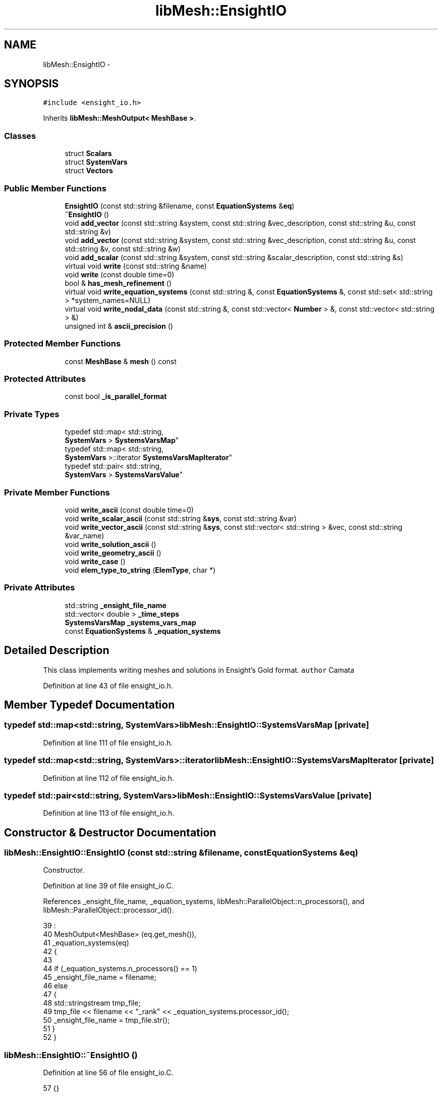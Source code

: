 .TH "libMesh::EnsightIO" 3 "Tue May 6 2014" "libMesh" \" -*- nroff -*-
.ad l
.nh
.SH NAME
libMesh::EnsightIO \- 
.SH SYNOPSIS
.br
.PP
.PP
\fC#include <ensight_io\&.h>\fP
.PP
Inherits \fBlibMesh::MeshOutput< MeshBase >\fP\&.
.SS "Classes"

.in +1c
.ti -1c
.RI "struct \fBScalars\fP"
.br
.ti -1c
.RI "struct \fBSystemVars\fP"
.br
.ti -1c
.RI "struct \fBVectors\fP"
.br
.in -1c
.SS "Public Member Functions"

.in +1c
.ti -1c
.RI "\fBEnsightIO\fP (const std::string &filename, const \fBEquationSystems\fP &\fBeq\fP)"
.br
.ti -1c
.RI "\fB~EnsightIO\fP ()"
.br
.ti -1c
.RI "void \fBadd_vector\fP (const std::string &system, const std::string &vec_description, const std::string &u, const std::string &v)"
.br
.ti -1c
.RI "void \fBadd_vector\fP (const std::string &system, const std::string &vec_description, const std::string &u, const std::string &v, const std::string &w)"
.br
.ti -1c
.RI "void \fBadd_scalar\fP (const std::string &system, const std::string &scalar_description, const std::string &s)"
.br
.ti -1c
.RI "virtual void \fBwrite\fP (const std::string &name)"
.br
.ti -1c
.RI "void \fBwrite\fP (const double time=0)"
.br
.ti -1c
.RI "bool & \fBhas_mesh_refinement\fP ()"
.br
.ti -1c
.RI "virtual void \fBwrite_equation_systems\fP (const std::string &, const \fBEquationSystems\fP &, const std::set< std::string > *system_names=NULL)"
.br
.ti -1c
.RI "virtual void \fBwrite_nodal_data\fP (const std::string &, const std::vector< \fBNumber\fP > &, const std::vector< std::string > &)"
.br
.ti -1c
.RI "unsigned int & \fBascii_precision\fP ()"
.br
.in -1c
.SS "Protected Member Functions"

.in +1c
.ti -1c
.RI "const \fBMeshBase\fP & \fBmesh\fP () const"
.br
.in -1c
.SS "Protected Attributes"

.in +1c
.ti -1c
.RI "const bool \fB_is_parallel_format\fP"
.br
.in -1c
.SS "Private Types"

.in +1c
.ti -1c
.RI "typedef std::map< std::string, 
.br
\fBSystemVars\fP > \fBSystemsVarsMap\fP"
.br
.ti -1c
.RI "typedef std::map< std::string, 
.br
\fBSystemVars\fP >::iterator \fBSystemsVarsMapIterator\fP"
.br
.ti -1c
.RI "typedef std::pair< std::string, 
.br
\fBSystemVars\fP > \fBSystemsVarsValue\fP"
.br
.in -1c
.SS "Private Member Functions"

.in +1c
.ti -1c
.RI "void \fBwrite_ascii\fP (const double time=0)"
.br
.ti -1c
.RI "void \fBwrite_scalar_ascii\fP (const std::string &\fBsys\fP, const std::string &var)"
.br
.ti -1c
.RI "void \fBwrite_vector_ascii\fP (const std::string &\fBsys\fP, const std::vector< std::string > &vec, const std::string &var_name)"
.br
.ti -1c
.RI "void \fBwrite_solution_ascii\fP ()"
.br
.ti -1c
.RI "void \fBwrite_geometry_ascii\fP ()"
.br
.ti -1c
.RI "void \fBwrite_case\fP ()"
.br
.ti -1c
.RI "void \fBelem_type_to_string\fP (\fBElemType\fP, char *)"
.br
.in -1c
.SS "Private Attributes"

.in +1c
.ti -1c
.RI "std::string \fB_ensight_file_name\fP"
.br
.ti -1c
.RI "std::vector< double > \fB_time_steps\fP"
.br
.ti -1c
.RI "\fBSystemsVarsMap\fP \fB_systems_vars_map\fP"
.br
.ti -1c
.RI "const \fBEquationSystems\fP & \fB_equation_systems\fP"
.br
.in -1c
.SH "Detailed Description"
.PP 
This class implements writing meshes and solutions in Ensight's Gold format\&. \fCauthor\fP Camata 
.PP
Definition at line 43 of file ensight_io\&.h\&.
.SH "Member Typedef Documentation"
.PP 
.SS "typedef std::map<std::string, \fBSystemVars\fP> \fBlibMesh::EnsightIO::SystemsVarsMap\fP\fC [private]\fP"

.PP
Definition at line 111 of file ensight_io\&.h\&.
.SS "typedef std::map<std::string, \fBSystemVars\fP>::iterator \fBlibMesh::EnsightIO::SystemsVarsMapIterator\fP\fC [private]\fP"

.PP
Definition at line 112 of file ensight_io\&.h\&.
.SS "typedef std::pair<std::string, \fBSystemVars\fP> \fBlibMesh::EnsightIO::SystemsVarsValue\fP\fC [private]\fP"

.PP
Definition at line 113 of file ensight_io\&.h\&.
.SH "Constructor & Destructor Documentation"
.PP 
.SS "libMesh::EnsightIO::EnsightIO (const std::string &filename, const \fBEquationSystems\fP &eq)"
Constructor\&. 
.PP
Definition at line 39 of file ensight_io\&.C\&.
.PP
References _ensight_file_name, _equation_systems, libMesh::ParallelObject::n_processors(), and libMesh::ParallelObject::processor_id()\&.
.PP
.nf
39                                                                           :
40   MeshOutput<MeshBase> (eq\&.get_mesh()),
41   _equation_systems(eq)
42 {
43 
44   if (_equation_systems\&.n_processors() == 1)
45     _ensight_file_name = filename;
46   else
47     {
48       std::stringstream tmp_file;
49       tmp_file << filename << "_rank" << _equation_systems\&.processor_id();
50       _ensight_file_name = tmp_file\&.str();
51     }
52 }
.fi
.SS "libMesh::EnsightIO::~EnsightIO ()"

.PP
Definition at line 56 of file ensight_io\&.C\&.
.PP
.nf
57 {}
.fi
.SH "Member Function Documentation"
.PP 
.SS "void libMesh::EnsightIO::add_scalar (const std::string &system, const std::string &scalar_description, const std::string &s)"
add scalar: tell the \fBEnsightIO\fP interface that the variable s is a scalar 
.PP
Definition at line 96 of file ensight_io\&.C\&.
.PP
References _equation_systems, _systems_vars_map, libMesh::EnsightIO::Scalars::description, libMesh::EquationSystems::get_system(), libMesh::EquationSystems::has_system(), and libMesh::libmesh_assert()\&.
.PP
.nf
98 {
99   libmesh_assert(_equation_systems\&.has_system(system_name));
100   libmesh_assert(_equation_systems\&.get_system(system_name)\&.has_variable(s));
101 
102   Scalars scl;
103   scl\&.description = scl_description;
104   scl\&.scalar_name = s;
105 
106   _systems_vars_map[system_name]\&.EnsightScalars\&.push_back(scl);
107 }
.fi
.SS "void libMesh::EnsightIO::add_vector (const std::string &system, const std::string &vec_description, const std::string &u, const std::string &v)"
add 2D vector: Tell the \fBEnsightIO\fP interface that the variables u and v are a vector\&. Note that u and v should be the same variables defined in the system\&. 
.PP
Definition at line 61 of file ensight_io\&.C\&.
.PP
References _equation_systems, _systems_vars_map, libMesh::EnsightIO::Vectors::description, libMesh::EquationSystems::get_system(), libMesh::EquationSystems::has_system(), and libMesh::libmesh_assert()\&.
.PP
.nf
63 {
64   libmesh_assert (_equation_systems\&.has_system(system_name));
65   libmesh_assert (_equation_systems\&.get_system(system_name)\&.has_variable(u));
66   libmesh_assert (_equation_systems\&.get_system(system_name)\&.has_variable(v));
67 
68   Vectors vec;
69   vec\&.description = vec_description;
70   vec\&.components\&.push_back(u);
71   vec\&.components\&.push_back(v);
72 
73   _systems_vars_map[system_name]\&.EnsightVectors\&.push_back(vec);
74 }
.fi
.SS "void libMesh::EnsightIO::add_vector (const std::string &system, const std::string &vec_description, const std::string &u, const std::string &v, const std::string &w)"
add 3D vector: tell the \fBEnsightIO\fP interface that the variables u, v and w are vector components 
.PP
Definition at line 78 of file ensight_io\&.C\&.
.PP
References _equation_systems, _systems_vars_map, libMesh::EnsightIO::Vectors::description, libMesh::EquationSystems::get_system(), libMesh::EquationSystems::has_system(), and libMesh::libmesh_assert()\&.
.PP
.nf
80 {
81   libmesh_assert(_equation_systems\&.has_system(system_name));
82   libmesh_assert(_equation_systems\&.get_system(system_name)\&.has_variable(u));
83   libmesh_assert(_equation_systems\&.get_system(system_name)\&.has_variable(v));
84   libmesh_assert(_equation_systems\&.get_system(system_name)\&.has_variable(w));
85 
86   Vectors vec;
87   vec\&.description = vec_name;
88   vec\&.components\&.push_back(u);
89   vec\&.components\&.push_back(v);
90   vec\&.components\&.push_back(w);
91   _systems_vars_map[system_name]\&.EnsightVectors\&.push_back(vec);
92 }
.fi
.SS "unsigned int& \fBlibMesh::MeshOutput\fP< \fBMeshBase\fP  >::ascii_precision ()\fC [inherited]\fP"
Return/set the precision to use when writing ASCII files\&.
.PP
By default we use numeric_limits<Real>::digits10 + 2, which should be enough to write out to ASCII and get the exact same Real back when reading in\&. 
.PP
Referenced by libMesh::TecplotIO::write_ascii(), libMesh::GMVIO::write_ascii_new_impl(), and libMesh::GMVIO::write_ascii_old_impl()\&.
.SS "void libMesh::EnsightIO::elem_type_to_string (\fBElemType\fPtype, char *buffer)\fC [private]\fP"

.PP
Definition at line 556 of file ensight_io\&.C\&.
.PP
References libMesh::EDGE2, libMesh::EDGE3, libMesh::HEX20, libMesh::HEX27, libMesh::HEX8, libMesh::out, libMesh::PYRAMID5, libMesh::QUAD4, libMesh::QUAD8, libMesh::QUAD9, libMesh::TET10, libMesh::TET4, libMesh::TRI3, and libMesh::TRI6\&.
.PP
Referenced by write_geometry_ascii()\&.
.PP
.nf
557 {
558   switch(type){
559   case EDGE2:
560     std::strcpy(buffer,"bar2");
561     break;
562   case EDGE3:
563     std::strcpy(buffer,"bar3");
564     break;
565   case QUAD4:
566     std::strcpy(buffer,"quad4");
567     break;
568   case QUAD8:
569     std::strcpy(buffer,"quad8");
570     break;
571   case QUAD9:
572     libMesh::out<<"QUAD9: element not supported!"<<std::endl;
573     libmesh_error();
574     break;
575 
576   case TRI3:
577     std::strcpy(buffer,"tria3");
578     break;
579   case TRI6:
580     std::strcpy(buffer,"tria6");
581     break;
582   case TET4:
583     std::strcpy(buffer,"tetra4");
584     break;
585   case TET10:
586     std::strcpy(buffer,"tetra10");
587     break;
588   case HEX8:
589     std::strcpy(buffer,"hexa8");
590     break;
591   case HEX20:
592     std::strcpy(buffer,"hexa20");
593     break;
594   case HEX27:
595     libMesh::out<<"HEX27: element not supported!"<<std::endl;
596     libmesh_error();
597     break;
598   case PYRAMID5:
599     std::strcpy(buffer,"pyramid5");
600     break;
601   default:
602     break;
603   }
604 }
.fi
.SS "bool& libMesh::EnsightIO::has_mesh_refinement ()"

.SS "const \fBMeshBase\fP & \fBlibMesh::MeshOutput\fP< \fBMeshBase\fP  >::mesh () const\fC [protected]\fP, \fC [inherited]\fP"
Returns the object as a read-only reference\&. 
.PP
Referenced by libMesh::FroIO::write(), libMesh::DivaIO::write(), libMesh::TecplotIO::write(), libMesh::PostscriptIO::write(), libMesh::MEDITIO::write(), write(), libMesh::TecplotIO::write_ascii(), libMesh::TecplotIO::write_binary(), libMesh::TecplotIO::write_nodal_data(), libMesh::MEDITIO::write_nodal_data(), and libMesh::GnuPlotIO::write_solution()\&.
.SS "void libMesh::EnsightIO::write (const std::string &name)\fC [virtual]\fP"
write solution 
.PP
Implements \fBlibMesh::MeshOutput< MeshBase >\fP\&.
.PP
Definition at line 113 of file ensight_io\&.C\&.
.PP
References _ensight_file_name, libMesh::MeshOutput< MeshBase >::_is_parallel_format, libMesh::MeshOutput< MeshBase >::mesh(), and libMesh::Quality::name()\&.
.PP
.nf
114 {
115   // We may need to gather a ParallelMesh to output it, making that
116   // const qualifier in our constructor a dirty lie
117   MeshSerializer serialize(const_cast<MeshBase&>(this->mesh()), !_is_parallel_format);
118 
119   _ensight_file_name = name;
120   this->write();
121 }
.fi
.SS "void libMesh::EnsightIO::write (const doubletime = \fC0\fP)"
write solution 
.PP
Definition at line 125 of file ensight_io\&.C\&.
.PP
References write_ascii(), and write_case()\&.
.PP
.nf
126 {
127   this->write_ascii(time);
128   this->write_case();
129 }
.fi
.SS "void libMesh::EnsightIO::write_ascii (const doubletime = \fC0\fP)\fC [private]\fP"

.PP
Definition at line 133 of file ensight_io\&.C\&.
.PP
References _time_steps, write_geometry_ascii(), and write_solution_ascii()\&.
.PP
Referenced by write()\&.
.PP
.nf
134 {
135   _time_steps\&.push_back(time);
136 
137   this->write_geometry_ascii();
138   this->write_solution_ascii();
139 }
.fi
.SS "void libMesh::EnsightIO::write_case ()\fC [private]\fP"

.PP
Definition at line 269 of file ensight_io\&.C\&.
.PP
References _ensight_file_name, _systems_vars_map, _time_steps, libMesh::EnsightIO::Vectors::description, libMesh::EnsightIO::Scalars::description, libMesh::EnsightIO::Scalars::scalar_name, and libMesh::sys\&.
.PP
Referenced by write()\&.
.PP
.nf
270 {
271   std::stringstream case_file, geo_file;
272   case_file << _ensight_file_name << "\&.case";
273 
274   FILE* fout = fopen(case_file\&.str()\&.c_str(),"w");
275   fprintf(fout,"FORMAT\n");
276   fprintf(fout,"type:  ensight gold\n\n");
277   fprintf(fout,"GEOMETRY\n");
278 
279   geo_file << _ensight_file_name << "\&.geo";
280 
281 
282   fprintf(fout,"model:            1     %s***\n",geo_file\&.str()\&.c_str());
283 
284   SystemsVarsMapIterator       sys      = _systems_vars_map\&.begin();
285   const SystemsVarsMapIterator sys_end  = _systems_vars_map\&.end();
286 
287   // Write Variable per node section
288   if ( sys != sys_end )
289     fprintf(fout,"\n\nVARIABLE\n");
290 
291   for (; sys != sys_end; ++sys)
292     {
293       SystemsVarsValue value = *sys;
294 
295       for (unsigned int i=0; i < value\&.second\&.EnsightScalars\&.size(); i++)
296         {
297           std::stringstream scl_file;
298           Scalars scalar = value\&.second\&.EnsightScalars[i];
299           scl_file << _ensight_file_name
300                    << "_" << scalar\&.scalar_name
301                    << "\&.scl";
302 
303           fprintf(fout,"scalar per node:   1  %s %s***\n",scalar\&.description\&.c_str(), scl_file\&.str()\&.c_str());
304         }
305 
306       for (unsigned int i=0; i < value\&.second\&.EnsightVectors\&.size(); i++)
307         {
308           std::stringstream vec_file;
309           Vectors vec = value\&.second\&.EnsightVectors[i];
310           vec_file<<_ensight_file_name<<"_"<<vec\&.description<<"\&.vec";
311 
312           fprintf(fout,"vector per node:      1    %s %s***\n",vec\&.description\&.c_str(), vec_file\&.str()\&.c_str());
313         }
314 
315       // Write time step section
316       if( _time_steps\&.size() != 0)
317         {
318           fprintf(fout,"\n\nTIME\n");
319           fprintf(fout,"time set:             1\n");
320           fprintf(fout,"number of steps:   %10d\n", static_cast<int>(_time_steps\&.size()));
321           fprintf(fout,"filename start number:   %10d\n", 0);
322           fprintf(fout,"filename increment:  %10d\n", 1);
323           fprintf(fout,"time values:\n");
324           for (unsigned int i = 0; i < _time_steps\&.size(); i++)
325             fprintf(fout,"%12\&.5e\n", _time_steps[i]);
326         }
327     }
328   fclose(fout);
329 }
.fi
.SS "virtual void \fBlibMesh::MeshOutput\fP< \fBMeshBase\fP  >::write_equation_systems (const std::string &, const \fBEquationSystems\fP &, const std::set< std::string > *system_names = \fCNULL\fP)\fC [virtual]\fP, \fC [inherited]\fP"
This method implements writing a mesh with data to a specified file where the data is taken from the \fCEquationSystems\fP object\&. 
.PP
Referenced by libMesh::Nemesis_IO::write_timestep(), and libMesh::ExodusII_IO::write_timestep()\&.
.SS "void libMesh::EnsightIO::write_geometry_ascii ()\fC [private]\fP"

.PP
Definition at line 143 of file ensight_io\&.C\&.
.PP
References _ensight_file_name, _time_steps, libMesh::MeshBase::active_local_elements_begin(), libMesh::MeshBase::active_local_elements_end(), elem_type_to_string(), libMesh::HEX27, libMesh::MeshOutput< MT >::mesh(), libMesh::Elem::n_nodes(), libMesh::Elem::node(), libMesh::Elem::point(), libMesh::QUAD9, and libMesh::Elem::type()\&.
.PP
Referenced by write_ascii()\&.
.PP
.nf
144 {
145   std::ostringstream file;
146   file << _ensight_file_name << "\&.geo";
147 
148   file << std::setw(3)
149        << std::setprecision(0)
150        << std::setfill('0')
151        << std::right
152        << _time_steps\&.size()-1;
153 
154   FILE* fout = fopen(file\&.str()\&.c_str(),"w");
155 
156   char buffer[80];
157 
158   fprintf(fout,"EnSight Gold Geometry File Format\n");
159   fprintf(fout,"Generated by \n");
160   fprintf(fout,"node id off\n");
161   fprintf(fout,"element id given\n");
162   fprintf(fout,"part\n");
163   fprintf(fout,"%10d\n",1);
164   fprintf(fout,"uns-elements\n");
165   fprintf(fout,"coordinates\n");
166 
167   // mapping between nodal index and your coordinates
168   std::map<int, Point>                     mesh_nodes_map;
169   typedef std::map <int, Point>::iterator  mesh_nodes_iterator;
170   typedef std::pair<int, Point>            mesh_node_value;
171 
172   // Mapping between global and local indices
173   std::map <int, int>       ensight_node_index;
174 
175   // Grouping elements of the same type
176   std::map<ElemType, std::vector<const Elem*> >                    ensight_parts_map;
177   typedef std::map<ElemType, std::vector<const Elem*> >::iterator  ensight_parts_iterator;
178   typedef std::pair<ElemType, std::vector<const Elem*> >           ensight_parts_value;
179 
180   const MeshBase& the_mesh = MeshOutput<MeshBase>::mesh();
181 
182   MeshBase::const_element_iterator       el     = the_mesh\&.active_local_elements_begin();
183   const MeshBase::const_element_iterator end_el = the_mesh\&.active_local_elements_end();
184 
185   for ( ; el != end_el ; ++el)
186     {
187       const Elem* elem = *el;
188       ensight_parts_map[elem->type()]\&.push_back(elem);
189 
190       for (unsigned int i = 0; i < elem->n_nodes(); i++)
191         mesh_nodes_map[elem->node(i)] = elem->point(i);
192     }
193 
194   // Write number of local points
195   fprintf(fout,"%10d\n",static_cast<int>(mesh_nodes_map\&.size()));
196 
197   mesh_nodes_iterator           no_it = mesh_nodes_map\&.begin();
198   const mesh_nodes_iterator no_end_it = mesh_nodes_map\&.end();
199 
200   // write x
201   for(int i = 1; no_it != no_end_it; ++no_it, i++)
202     {
203       const mesh_node_value pn = *no_it;
204       fprintf(fout,"%12\&.5e\n",static_cast<double>(pn\&.second(0)));
205       ensight_node_index[pn\&.first] = i;
206     }
207 
208   // write y
209   no_it = mesh_nodes_map\&.begin();
210   for(; no_it != no_end_it; ++no_it)
211     {
212       const mesh_node_value pn = *no_it;
213       fprintf(fout,"%12\&.5e\n",static_cast<double>(pn\&.second(1)));
214     }
215 
216   // write z
217   no_it = mesh_nodes_map\&.begin();
218   for(; no_it != no_end_it; ++no_it)
219     {
220       const mesh_node_value pn = *no_it;
221       fprintf(fout,"%12\&.5e\n",static_cast<double>(pn\&.second(2)));
222     }
223 
224   ensight_parts_iterator            parts_it  =  ensight_parts_map\&.begin();
225   const ensight_parts_iterator  end_parts_it  =  ensight_parts_map\&.end();
226 
227   // Write parts
228   for (; parts_it != end_parts_it; ++parts_it)
229     {
230       ensight_parts_value kvp = *parts_it;
231 
232       // Write element type
233       elem_type_to_string(kvp\&.first,buffer);
234       fprintf(fout,"\n%s\n", buffer);
235 
236       std::vector<const Elem*> elem_ref  = kvp\&.second;
237 
238       // Write number of element
239       fprintf(fout,"%10d\n",static_cast<int>(elem_ref\&.size()));
240 
241       // Write element id
242       for (unsigned int i = 0; i < elem_ref\&.size(); i++)
243         fprintf(fout,"%10lu\n",static_cast<unsigned long>(elem_ref[i]->id()));
244 
245       // Write connectivity
246       for (unsigned int i = 0; i < elem_ref\&.size(); i++)
247         {
248           for (unsigned int j = 0; j < elem_ref[i]->n_nodes(); j++) {
249             // tests!
250             if(kvp\&.first == QUAD9 && i==4)
251               continue;
252             // tests!
253             if(kvp\&.first == HEX27 && (i==4    || i ==10 || i == 12 ||
254                                       i == 13 || i ==14 || i == 16 || i == 22))
255               continue;
256 
257             fprintf(fout,"%10d",ensight_node_index[elem_ref[i]->node(j)]);
258           }
259           fprintf(fout,"\n");
260         }
261     }
262   fclose(fout);
263 }
.fi
.SS "virtual void \fBlibMesh::MeshOutput\fP< \fBMeshBase\fP  >::write_nodal_data (const std::string &, const std::vector< \fBNumber\fP > &, const std::vector< std::string > &)\fC [inline]\fP, \fC [virtual]\fP, \fC [inherited]\fP"
This method implements writing a mesh with nodal data to a specified file where the nodal data and variable names are provided\&. 
.PP
Reimplemented in \fBlibMesh::ExodusII_IO\fP, \fBlibMesh::GMVIO\fP, \fBlibMesh::Nemesis_IO\fP, \fBlibMesh::GmshIO\fP, \fBlibMesh::VTKIO\fP, \fBlibMesh::UCDIO\fP, \fBlibMesh::MEDITIO\fP, \fBlibMesh::GnuPlotIO\fP, and \fBlibMesh::TecplotIO\fP\&.
.PP
Definition at line 98 of file mesh_output\&.h\&.
.PP
.nf
101   { libmesh_error(); }
.fi
.SS "void libMesh::EnsightIO::write_scalar_ascii (const std::string &sys, const std::string &var)\fC [private]\fP"

.PP
Definition at line 355 of file ensight_io\&.C\&.
.PP
References _ensight_file_name, _equation_systems, _time_steps, libMesh::MeshBase::active_local_elements_begin(), libMesh::MeshBase::active_local_elements_end(), libMesh::System::current_solution(), libMesh::dim, libMesh::DofMap::dof_indices(), libMesh::dof_map, libMesh::err, libMesh::System::get_dof_map(), libMesh::EquationSystems::get_system(), libMesh::libmesh_real(), libMesh::MeshOutput< MT >::mesh(), libMesh::MeshBase::mesh_dimension(), libMesh::Elem::n_nodes(), libMesh::FEInterface::nodal_soln(), libMesh::Elem::node(), libMesh::System::variable_number(), and libMesh::System::variable_type()\&.
.PP
Referenced by write_solution_ascii()\&.
.PP
.nf
356 {
357   std::ostringstream scl_file;
358   scl_file << _ensight_file_name << "_" << var_name << "\&.scl";
359 
360   scl_file << std::setw(3)
361            << std::setprecision(0)
362            << std::setfill('0')
363            << std::right
364            << _time_steps\&.size()-1;
365 
366   FILE * fout = fopen(scl_file\&.str()\&.c_str(),"w");
367 
368   fprintf(fout,"Per node scalar value\n");
369   fprintf(fout,"part\n");
370   fprintf(fout,"%10d\n",1);
371   fprintf(fout,"coordinates\n");
372 
373   const MeshBase& the_mesh = MeshOutput<MeshBase>::mesh();
374 
375   const unsigned int dim = the_mesh\&.mesh_dimension();
376 
377   const System &system = _equation_systems\&.get_system(sys);
378 
379   const DofMap& dof_map = system\&.get_dof_map();
380 
381 
382   int var = system\&.variable_number(var_name);
383 
384 
385   std::vector<dof_id_type> dof_indices;
386   std::vector<dof_id_type> dof_indices_scl;
387 
388   // Now we will loop over all the elements in the mesh\&.
389 
390   MeshBase::const_element_iterator       el     = the_mesh\&.active_local_elements_begin();
391   const MeshBase::const_element_iterator end_el = the_mesh\&.active_local_elements_end();
392 
393   typedef std::map<int,Real> map_local_soln;
394   typedef map_local_soln::iterator local_soln_iterator;
395 
396   map_local_soln local_soln;
397 
398   std::vector<Number>       elem_soln;
399   std::vector<Number>       nodal_soln;
400 
401   for ( ; el != end_el ; ++el){
402 
403     const Elem* elem = *el;
404 
405     const FEType& fe_type    = system\&.variable_type(var);
406 
407     dof_map\&.dof_indices (elem, dof_indices);
408     dof_map\&.dof_indices (elem, dof_indices_scl, var);
409 
410     elem_soln\&.resize(dof_indices_scl\&.size());
411 
412     for (unsigned int i = 0; i < dof_indices_scl\&.size(); i++)
413       elem_soln[i] = system\&.current_solution(dof_indices_scl[i]);
414 
415     FEInterface::nodal_soln (dim,fe_type, elem, elem_soln, nodal_soln);
416 
417     libmesh_assert_equal_to (nodal_soln\&.size(), elem->n_nodes());
418 
419 #ifdef LIBMESH_USE_COMPLEX_NUMBERS
420     libMesh::err << "Complex-valued Ensight output not yet supported" << std::endl;
421     libmesh_not_implemented();
422 #endif
423 
424     for (unsigned int n=0; n<elem->n_nodes(); n++)
425       local_soln[elem->node(n)] = libmesh_real(nodal_soln[n]);
426 
427   }
428 
429   local_soln_iterator sol = local_soln\&.begin();
430   const local_soln_iterator sol_end = local_soln\&.end();
431   for(; sol != sol_end; ++sol)
432     fprintf(fout,"%12\&.5e\n",static_cast<double>((*sol)\&.second));
433 
434   fclose(fout);
435 
436 }
.fi
.SS "void libMesh::EnsightIO::write_solution_ascii ()\fC [private]\fP"

.PP
Definition at line 333 of file ensight_io\&.C\&.
.PP
References _systems_vars_map, libMesh::sys, write_scalar_ascii(), and write_vector_ascii()\&.
.PP
Referenced by write_ascii()\&.
.PP
.nf
334 {
335 
336   SystemsVarsMapIterator       sys     = _systems_vars_map\&.begin();
337   const SystemsVarsMapIterator sys_end = _systems_vars_map\&.end();
338 
339   for (; sys != sys_end; ++sys)
340     {
341       SystemsVarsValue value = *sys;
342 
343       for (unsigned int i = 0; i < value\&.second\&.EnsightScalars\&.size(); i++)
344         this->write_scalar_ascii(value\&.first,
345                                  value\&.second\&.EnsightScalars[i]\&.scalar_name);
346 
347       for (unsigned int i = 0; i < value\&.second\&.EnsightVectors\&.size(); i++)
348         this->write_vector_ascii(value\&.first,
349                                  value\&.second\&.EnsightVectors[i]\&.components,
350                                  value\&.second\&.EnsightVectors[i]\&.description);
351     }
352 }
.fi
.SS "void libMesh::EnsightIO::write_vector_ascii (const std::string &sys, const std::vector< std::string > &vec, const std::string &var_name)\fC [private]\fP"

.PP
Definition at line 439 of file ensight_io\&.C\&.
.PP
References _ensight_file_name, _equation_systems, _time_steps, libMesh::MeshBase::active_local_elements_begin(), libMesh::MeshBase::active_local_elements_end(), libMesh::System::current_solution(), libMesh::dim, libMesh::DofMap::dof_indices(), libMesh::dof_map, libMesh::err, libMesh::System::get_dof_map(), libMesh::EquationSystems::get_system(), libMesh::libmesh_real(), libMesh::MeshOutput< MT >::mesh(), libMesh::MeshBase::mesh_dimension(), libMesh::Elem::n_nodes(), libMesh::FEInterface::nodal_soln(), libMesh::Elem::node(), libMesh::System::variable_number(), and libMesh::System::variable_type()\&.
.PP
Referenced by write_solution_ascii()\&.
.PP
.nf
440 {
441   std::ostringstream vec_file;
442   vec_file<<_ensight_file_name<<"_"<<var_name<<"\&.vec";
443 
444   vec_file << std::setw(3)
445            << std::setprecision(0)
446            << std::setfill('0')
447            << std::right
448            << _time_steps\&.size()-1;
449 
450   FILE * fout = fopen(vec_file\&.str()\&.c_str(),"w");
451   fprintf(fout,"Per vector per value\n");
452   fprintf(fout,"part\n");
453   fprintf(fout,"%10d\n",1);
454   fprintf(fout,"coordinates\n");
455 
456   // Get a constant reference to the mesh object\&.
457   const MeshBase& the_mesh = MeshOutput<MeshBase>::mesh();
458 
459   // The dimension that we are running
460   const unsigned int dim = the_mesh\&.mesh_dimension();
461 
462   const System &system = _equation_systems\&.get_system(sys);
463 
464   const DofMap& dof_map = system\&.get_dof_map();
465 
466   const unsigned int u_var = system\&.variable_number(vec[0]);
467   const unsigned int v_var = system\&.variable_number(vec[1]);
468   const unsigned int w_var = (dim==3) ? system\&.variable_number(vec[2]) : 0;
469 
470   std::vector<dof_id_type> dof_indices;
471   std::vector<dof_id_type> dof_indices_u;
472   std::vector<dof_id_type> dof_indices_v;
473   std::vector<dof_id_type> dof_indices_w;
474 
475   // Now we will loop over all the elements in the mesh\&.
476   MeshBase::const_element_iterator       el     = the_mesh\&.active_local_elements_begin();
477   const MeshBase::const_element_iterator end_el = the_mesh\&.active_local_elements_end();
478 
479   typedef std::map<int,std::vector<Real> > map_local_soln;
480   typedef map_local_soln::iterator  local_soln_iterator;
481 
482   map_local_soln local_soln;
483 
484   for ( ; el != end_el ; ++el){
485 
486     const Elem* elem = *el;
487 
488     const FEType& fe_type    = system\&.variable_type(u_var);
489 
490     dof_map\&.dof_indices (elem, dof_indices);
491     dof_map\&.dof_indices (elem, dof_indices_u,u_var);
492     dof_map\&.dof_indices (elem, dof_indices_v,v_var);
493     if(dim==3)  dof_map\&.dof_indices (elem, dof_indices,w_var);
494 
495 
496     std::vector<Number>       elem_soln_u;
497     std::vector<Number>       elem_soln_v;
498     std::vector<Number>       elem_soln_w;
499 
500     std::vector<Number>       nodal_soln_u;
501     std::vector<Number>       nodal_soln_v;
502     std::vector<Number>       nodal_soln_w;
503 
504     elem_soln_u\&.resize(dof_indices_u\&.size());
505     elem_soln_v\&.resize(dof_indices_v\&.size());
506     if(dim == 3) elem_soln_w\&.resize(dof_indices_w\&.size());
507 
508     for (unsigned int i = 0; i < dof_indices_u\&.size(); i++)
509       {
510         elem_soln_u[i] = system\&.current_solution(dof_indices_u[i]);
511         elem_soln_v[i] = system\&.current_solution(dof_indices_v[i]);
512         if(dim==3) elem_soln_w[i] = system\&.current_solution(dof_indices_w[i]);
513       }
514 
515     FEInterface::nodal_soln (dim,fe_type,elem,elem_soln_u,nodal_soln_u);
516     FEInterface::nodal_soln (dim,fe_type,elem,elem_soln_v,nodal_soln_v);
517     if(dim == 3) FEInterface::nodal_soln (dim,fe_type,elem,elem_soln_w,nodal_soln_w);
518 
519 
520     libmesh_assert_equal_to (nodal_soln_u\&.size(), elem->n_nodes());
521     libmesh_assert_equal_to (nodal_soln_v\&.size(), elem->n_nodes());
522 
523 #ifdef LIBMESH_ENABLE_COMPLEX
524     libMesh::err << "Complex-valued Ensight output not yet supported" << std::endl;
525     libmesh_not_implemented()
526 #endif
527 
528       for (unsigned int n=0; n<elem->n_nodes(); n++)
529         {
530           std::vector<Real> node_vec(3);
531           node_vec[0]= libmesh_real(nodal_soln_u[n]);
532           node_vec[1]= libmesh_real(nodal_soln_v[n]);
533           node_vec[2]=0\&.0;
534           if(dim==3) node_vec[2]= libmesh_real(nodal_soln_w[n]);
535           local_soln[elem->node(n)] = node_vec;
536         }
537 
538   }
539 
540   local_soln_iterator sol = local_soln\&.begin();
541   const local_soln_iterator sol_end = local_soln\&.end();
542 
543   for(; sol != sol_end; ++sol)
544     fprintf(fout,"%12\&.5e\n",static_cast<double>((*sol)\&.second[0]));
545   sol = local_soln\&.begin();
546   for(; sol != sol_end; ++sol)
547     fprintf(fout,"%12\&.5e\n",static_cast<double>((*sol)\&.second[1]));
548   sol = local_soln\&.begin();
549   for(; sol != sol_end; ++sol)
550     fprintf(fout,"%12\&.5e\n",static_cast<double>((*sol)\&.second[2]));
551 
552   fclose(fout);
553 
554 }
.fi
.SH "Member Data Documentation"
.PP 
.SS "std::string libMesh::EnsightIO::_ensight_file_name\fC [private]\fP"

.PP
Definition at line 128 of file ensight_io\&.h\&.
.PP
Referenced by EnsightIO(), write(), write_case(), write_geometry_ascii(), write_scalar_ascii(), and write_vector_ascii()\&.
.SS "const \fBEquationSystems\fP& libMesh::EnsightIO::_equation_systems\fC [private]\fP"

.PP
Definition at line 131 of file ensight_io\&.h\&.
.PP
Referenced by add_scalar(), add_vector(), EnsightIO(), write_scalar_ascii(), and write_vector_ascii()\&.
.SS "const bool \fBlibMesh::MeshOutput\fP< \fBMeshBase\fP  >::_is_parallel_format\fC [protected]\fP, \fC [inherited]\fP"
Flag specifying whether this format is parallel-capable\&. If this is false (default) I/O is only permitted when the mesh has been serialized\&. 
.PP
Definition at line 126 of file mesh_output\&.h\&.
.PP
Referenced by libMesh::FroIO::write(), libMesh::DivaIO::write(), libMesh::PostscriptIO::write(), and write()\&.
.SS "\fBSystemsVarsMap\fP libMesh::EnsightIO::_systems_vars_map\fC [private]\fP"

.PP
Definition at line 130 of file ensight_io\&.h\&.
.PP
Referenced by add_scalar(), add_vector(), write_case(), and write_solution_ascii()\&.
.SS "std::vector<double> libMesh::EnsightIO::_time_steps\fC [private]\fP"

.PP
Definition at line 129 of file ensight_io\&.h\&.
.PP
Referenced by write_ascii(), write_case(), write_geometry_ascii(), write_scalar_ascii(), and write_vector_ascii()\&.

.SH "Author"
.PP 
Generated automatically by Doxygen for libMesh from the source code\&.
